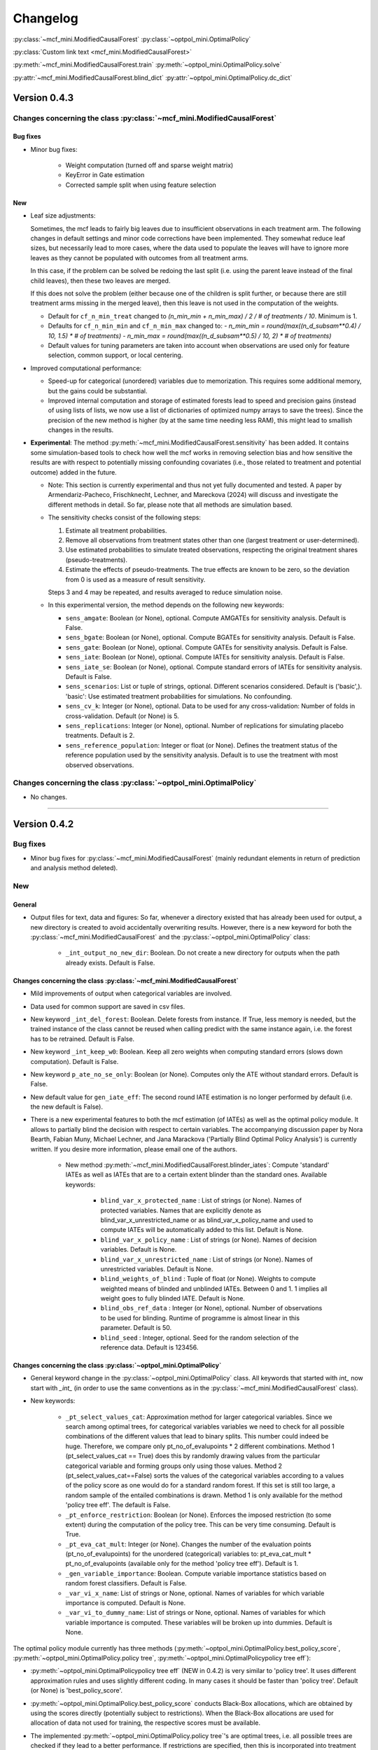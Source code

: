 Changelog
=======================
.. 
    Conventions:

    1. Add a horizontal rule ----- before adding a new entry
    2. Refer to the mcf as a package in bold, i.e. **mcf**
    3. Nest parameters of functions/methods in double backticks, e.g. ``foo``
    4. Cross-reference classes, their methods and properties:
        - Refer to classes using :py:class:`~module.ClassName`, e.g. :py:class:`~mcf_functions.ModifiedCausalForest`
        - Refer to methods using :py:meth:`~module.ClassName.method_name`, e.g. :py:meth:`~mcf_functions.ModifiedCausalForest.train` 
        - Refer to class properties using :py:attr:`~module.ClassName.property_name`, e.g. :py:attr:`~mcf_functions.ModifiedCausalForest.blind_dict`
    5. Nested lists: You need to separate the lists with a blank line. Otherwise, the parent will be displayed as bold.

        - Wrong (will be bold):
            - A
            - B 

        - Right:

            - A
            - B

    The following should be removed from this file and just be added to the internal documentation:
    You can cross-reference classes/methods/properties also with a custom link text using e.g. 
    :py:class:`Custom link text <module.ClassName>` 

    Note the absence of the tilde '~' in this case. 


:py:class:`~mcf_mini.ModifiedCausalForest` 
:py:class:`~optpol_mini.OptimalPolicy` 

:py:class:`Custom link text <mcf_mini.ModifiedCausalForest>` 

:py:meth:`~mcf_mini.ModifiedCausalForest.train`
:py:meth:`~optpol_mini.OptimalPolicy.solve`

:py:attr:`~mcf_mini.ModifiedCausalForest.blind_dict`
:py:attr:`~optpol_mini.OptimalPolicy.dc_dict`

Version 0.4.3
-------------

Changes concerning the class :py:class:`~mcf_mini.ModifiedCausalForest`
~~~~~~~~~~~~~~~~~~~~~~~~~~~~~~~~~~~~~~~~~~~~~~~~~~~~~

Bug fixes
+++++++++

- Minor bug fixes:

    - Weight computation (turned off and sparse weight matrix)
    - KeyError in Gate estimation
    - Corrected sample split when using feature selection

New
+++

- Leaf size adjustments:

  Sometimes, the mcf leads to fairly big leaves due to insufficient observations in each treatment arm. The following changes in default settings and minor code corrections have been implemented. They somewhat reduce leaf sizes, but necessarily lead to more cases, where the data used to populate the leaves will have to ignore more leaves as they cannot be populated with outcomes from all treatment arms.

  In this case, if the problem can be solved be redoing the last split (i.e. using the parent leave instead of the final child leaves), then these two leaves are merged.

  If this does not solve the problem (either because one of the children is split further, or because there are still treatment arms missing in the merged leave), then this leave is not used in the computation of the weights.

  - Default for ``cf_n_min_treat`` changed to `(n_min_min + n_min_max) / 2 / # of treatments / 10`. Minimum is 1.
  - Defaults for ``cf_n_min_min`` and ``cf_n_min_max`` changed to:
    - `n_min_min = round(max((n_d_subsam**0.4) / 10, 1.5) * # of treatments)`
    - `n_min_max = round(max((n_d_subsam**0.5) / 10, 2) * # of treatments)`
  - Default values for tuning parameters are taken into account when observations are used only for feature selection, common support, or local centering.

- Improved computational performance:

  - Speed-up for categorical (unordered) variables due to memorization. This requires some additional memory, but the gains could be substantial.
  - Improved internal computation and storage of estimated forests lead to speed and precision gains (instead of using lists of lists, we now use a list of dictionaries of optimized numpy arrays to save the trees). Since the precision of the new method is higher (by at the same time needing less RAM), this might lead to smallish changes in the results.

- **Experimental**: The method :py:meth:`~mcf_mini.ModifiedCausalForest.sensitivity` has been added. It contains some simulation-based tools to check how well the mcf works in removing selection bias and how sensitive the results are with respect to potentially missing confounding covariates (i.e., those related to treatment and potential outcome) added in the future.

  - Note: This section is currently experimental and thus not yet fully documented and tested. A paper by Armendariz-Pacheco, Frischknecht, Lechner, and Mareckova (2024) will discuss and investigate the different methods in detail. So far, please note that all methods are simulation based.

  - The sensitivity checks consist of the following steps:

    1. Estimate all treatment probabilities.

    2. Remove all observations from treatment states other than one (largest treatment or user-determined).

    3. Use estimated probabilities to simulate treated observations, respecting the original treatment shares (pseudo-treatments).

    4. Estimate the effects of pseudo-treatments. The true effects are known to be zero, so the deviation from 0 is used as a measure of result sensitivity.

    Steps 3 and 4 may be repeated, and results averaged to reduce simulation noise.

  - In this experimental version, the method depends on the following new keywords:

    - ``sens_amgate``: Boolean (or None), optional. Compute AMGATEs for sensitivity analysis. Default is False.
    - ``sens_bgate``: Boolean (or None), optional. Compute BGATEs for sensitivity analysis. Default is False.
    - ``sens_gate``: Boolean (or None), optional. Compute GATEs for sensitivity analysis. Default is False.
    - ``sens_iate``: Boolean (or None), optional. Compute IATEs for sensitivity analysis. Default is False.
    - ``sens_iate_se``: Boolean (or None), optional. Compute standard errors of IATEs for sensitivity analysis. Default is False.
    - ``sens_scenarios``: List or tuple of strings, optional. Different scenarios considered. Default is ('basic',). 'basic': Use estimated treatment probabilities for simulations. No confounding.
    - ``sens_cv_k``: Integer (or None), optional. Data to be used for any cross-validation: Number of folds in cross-validation. Default (or None) is 5.
    - ``sens_replications``: Integer (or None), optional. Number of replications for simulating placebo treatments. Default is 2.
    - ``sens_reference_population``: Integer or float (or None). Defines the treatment status of the reference population used by the sensitivity analysis. Default is to use the treatment with most observed observations.

Changes concerning the class :py:class:`~optpol_mini.OptimalPolicy`
~~~~~~~~~~~~~~~~~~~~~~~~~~~~~~~~~~~~~~~~~~~~~~~~~~~~~

- No changes.

-----

Version 0.4.2
-------------

Bug fixes
~~~~~~~~~

- Minor bug fixes for :py:class:`~mcf_mini.ModifiedCausalForest` (mainly redundant elements in return of prediction and analysis method deleted).

New
~~~

General
+++++++

- Output files for text, data and figures: So far, whenever a directory existed that has already been used for output, a new directory is created to avoid accidentally overwriting results. However, there is a new keyword for both the :py:class:`~mcf_mini.ModifiedCausalForest` and the :py:class:`~optpol_mini.OptimalPolicy` class:

    - ``_int_output_no_new_dir``: Boolean. Do not create a new directory for outputs when the path already exists. Default is False.

Changes concerning the class :py:class:`~mcf_mini.ModifiedCausalForest`
+++++++++++++++++++++++++++++++++++++++++++++++++++++

- Mild improvements of output when categorical variables are involved.
- Data used for common support are saved in csv files.
- New keyword ``_int_del_forest``: Boolean. Delete forests from instance. If True, less memory is needed, but the trained instance of the class cannot be reused when calling predict with the same instance again, i.e. the forest has to be retrained. Default is False.
- New keyword ``_int_keep_w0``: Boolean. Keep all zero weights when computing standard errors (slows down computation). Default is False.
- New keyword ``p_ate_no_se_only``: Boolean (or None). Computes only the ATE without standard errors. Default is False.
- New default value for ``gen_iate_eff``: The second round IATE estimation is no longer performed by default (i.e. the new default is False).
- There is a new experimental features to both the mcf estimation (of IATEs) as well as the optimal policy module. It allows to partially blind the decision with respect to certain variables. The accompanying discussion paper by Nora Bearth, Fabian Muny, Michael Lechner, and Jana Marackova ('Partially Blind Optimal Policy Analysis') is currently written. If you desire more information, please email one of the authors. 

        - New method :py:meth:`~mcf_mini.ModifiedCausalForest.blinder_iates`: Compute 'standard' IATEs as well as IATEs that are to a certain extent blinder than the standard ones. Available keywords:

            - ``blind_var_x_protected_name`` : List of strings (or None). Names of protected variables. Names that are explicitly denote as blind_var_x_unrestricted_name or as blind_var_x_policy_name and used to compute IATEs will be automatically added to this list. Default is None.
            - ``blind_var_x_policy_name`` : List of strings (or None). Names of decision variables. Default is None.
            - ``blind_var_x_unrestricted_name`` : List of strings (or None). Names of unrestricted variables. Default is None.
            - ``blind_weights_of_blind`` : Tuple of float (or None). Weights to compute weighted means of blinded and unblinded IATEs. Between 0 and 1. 1 implies all weight goes to fully blinded IATE. Default is None.
            - ``blind_obs_ref_data`` : Integer (or None), optional. Number of observations to be used for blinding. Runtime of programme is almost linear in this parameter. Default is 50.
            - ``blind_seed`` : Integer, optional. Seed for the random selection of the reference data. Default is 123456.

Changes concerning the class :py:class:`~optpol_mini.OptimalPolicy`
++++++++++++++++++++++++++++++++++++++++++++++

- General keyword change in the :py:class:`~optpol_mini.OptimalPolicy` class. All keywords that started with `int_` now start with `_int_` (in order to use the same conventions as in the :py:class:`~mcf_mini.ModifiedCausalForest` class).

- New keywords:

    - ``_pt_select_values_cat``: Approximation method for larger categorical variables. Since we search among optimal trees, for categorical variables variables we need to check for all possible combinations of the different values that lead to binary splits. This number could indeed be huge. Therefore, we compare only pt_no_of_evalupoints * 2 different combinations. Method 1 (pt_select_values_cat == True) does this by randomly drawing values from the particular categorical variable and forming groups only using those values. Method 2 (pt_select_values_cat==False) sorts the values of the categorical variables according to a values of the policy score as one would do for a standard random forest. If this set is still too large, a random sample of the entailed combinations is drawn.  Method 1 is only available for the method 'policy tree eff'. The default is False.
    - ``_pt_enforce_restriction``: Boolean (or None). Enforces the imposed restriction (to some extent) during the computation of the policy tree. This can be very time consuming. Default is True.
    - ``_pt_eva_cat_mult``: Integer (or None). Changes the number of the evaluation points (pt_no_of_evalupoints) for the unordered (categorical) variables to: pt_eva_cat_mult * pt_no_of_evalupoints (available only for the method 'policy tree eff'). Default is 1.
    - ``_gen_variable_importance``: Boolean. Compute variable importance statistics based on random forest classifiers. Default is False.
    - ``_var_vi_x_name``: List of strings or None, optional. Names of variables for which variable importance is computed. Default is None.
    - ``_var_vi_to_dummy_name``: List of strings or None, optional. Names of variables for which variable importance is computed. These variables will be broken up into dummies. Default is None.

The optimal policy module currently has three methods (:py:meth:`~optpol_mini.OptimalPolicy.best_policy_score`, :py:meth:`~optpol_mini.OptimalPolicy.policy tree`, :py:meth:`~optpol_mini.OptimalPolicypolicy tree eff`):

- :py:meth:`~optpol_mini.OptimalPolicypolicy tree eff` (NEW in 0.4.2) is very similar to 'policy tree'. It uses different approximation rules and uses slightly different coding.  In many cases it should be faster than 'policy tree'.  Default (or None) is 'best_policy_score'.
- :py:meth:`~optpol_mini.OptimalPolicy.best_policy_score` conducts Black-Box allocations, which are obtained by using the scores directly (potentially subject to restrictions). When the Black-Box allocations are used for allocation of data not used for training, the respective scores must be available.
- The implemented :py:meth:`~optpol_mini.OptimalPolicy.policy tree`'s are optimal trees, i.e. all possible trees are checked if they lead to a better performance. If restrictions are specified, then this is incorporated into treatment specific cost parameters. Many ideas of the implementation follow Zhou, Athey, Wager (2022). If the provided policy scores fulfil their conditions (i.e., they use a doubly robust double machine learning like score), then they also provide attractive theoretical properties.

- New method :py:meth:`~optpol_mini.OptimalPolicy.evaluate_multiple`: Evaluate several allocations simultaneously.  Parameters:

    - ``allocations_dic`` : Dictionary. Contains DataFrame's with specific allocations.
    - ``data_df`` : DataFrame. Data with the relevant information about potential outcomes which will be used to evaluate the allocations.

-----

Version 0.4.1
-------------

Bug fixes
~~~~~~~~~

- Bug fix for AMGATE and Balanced GATE (BGATE)
- Minor bug fixes in Forest and Optimal Policy module

New
~~~

- We provide the change_log.py script, which provides extensive information on past changes and upcoming changes.
- We provide example data and example files on how to use :py:class:`~mcf_mini.ModifiedCausalForest` and :py:class:`~optpol_mini.OptimalPolicy` in various ways.

    - The following data files are provided. The names are self-explanatory. The number denotes the sample size, x are features, y is outcome, d is treatment, and ps denotes policy scores.:

        - data_x_1000.csv
        - data_x_4000.csv
        - data_x_ps_1_1000.csv
        - data_x_ps_2_1000.csv
        - data_y_d_x_1000.csv
        - data_y_d_x_4000.csv

    - The following example programmes are provided:

        - all_parameters_mcf.py, all_parameters_optpolicy.py: Contains an explanation of all available parameters / keywords for the :py:class:`~mcf_mini.ModifiedCausalForest` and :py:class:`~optpol_mini.OptimalPolicy` classes.
        - min_parameters_mcf.py, min_parameters_optpolicy.py: Contains the minimum specifications to run the methods of the :py:class:`~mcf_mini.ModifiedCausalForest` and :py:class:`~optpol_mini.OptimalPolicy` classes.
        - training_prediction_data_same_mcf.py: One suggestion on how to proceed when data to train and fill the forest are the same as those used to compute the effects.
        - mcf_and_optpol_combined.py: One suggestion on how to combine mcf and optimal policy estimation in a simple split sample approach.

-----

Version 0.4.0
-------------

Both the mcf module and the optimal policy module have undergone major revisions. The goal was to increase scalability and reduce internal complexity of the modules. The entire package now runs on Python 3.11, which is also recommended and tested. Note that all keywords changed compared to prior versions. Refer to the APIs for an updated list. For details on the updated worfklow, consult the respective tutorials.

What's New
~~~~~~~~~~

Changes concerning the class :py:class:`~mcf_mini.ModifiedCausalForest`:
++++++++++++++++++++++++++++++++++++++++++++++++++++++

- Update in the feature selection algorithm.
- Update in the common support estimation.
- Updates related to GATE estimation:
  - Wald tests are no longer provided,
  - MGATEs are no longer estimated.
  - AMGATEs will be conducted for the same heterogeneity variables as the GATEs.
  - New parameter ``p_iate_m_ate`` to compute difference of the IATEs and the ATE. The default is False.
- New parameter ``p_iate_eff``.
- Introduction of the BGATEs.
- Sample reductions for computational speed ups, need to be user-defined. Related options are removed from the mcf:

    - ``_int_red_split_sample``
    - ``_int_red_split_sample_pred_share``
    - ``_int_smaller_sample``
    - ``_int_red_training``
    - ``_int_red_training_share``
    - ``_int_red_prediction``
    - ``_int_red_prediction_share``
    - ``_int_red_largest_group_train``
    - ``_int_red_largest_group_train_share``

- Improved scalability by splitting training data into chunks and taking averages.
- Unified data concept to deal with common support and local centering.

Name Changes and Default Updates
~~~~~~~~~~~~~~~~~~~~~~~~~~~~~~~~

- All keywords are changed. Please refer to the :doc:`python_api`.

-----

Version 0.3.3
-------------

What's New
~~~~~~~~~~

- Now runs also on Python 3.10.x.
- Renaming of output: Marginal effects became Moderated effects.
- Speed and memory improvements:

    - Weight matrix computed in smaller chunks for large data
    - There is also a parameter that comes along this change (which should usually not be changed by the user)
    - ``_weight_as_sparse_splits``  Default value is round(Rows of prediction data * rows of Fill_y data / (20'000 * 20'000))
    
- Additional and improved statistics for balancing tests.

Bug fixes
~~~~~~~~~

- Correction of prognostic score nearest neighbour matching when local centering was activated.

Name Changes and Default Updates
~~~~~~~~~~~~~~~~~~~~~~~~~~~~~~~~

- Name changes:

    - ``m_share_min`` --> ``m_min_share``
    - ``m_share_max`` --> ``m_max_share``
    - ``nw_kern_flag`` --> ``nw_kern``
    - ``atet_flag`` --> ``atet``
    - ``gatet_flag`` --> ``gatet``
    - ``iate_flag`` --> ``iate``
    - ``iate_se_flag`` --> ``iate_se``
    - ``iate_eff_flag`` --> ``iate_eff``
    - ``iate_cv_flag`` --> ``iate_cv``
    - ``cond_var_flag`` --> ``cond_var``
    - ``knn_flag`` --> ``knn``
    - ``clean_data_flag`` --> ``clean_data``

- Default values

    - ``alpha_reg_min`` = 0.05
    - ``alpha_reg_max`` = 0.15
    - If ``alpha_reg_grid`` = 1 (default): ``alpha`` = (``alpha_reg_min`` + ``alpha_reg_ax``)/2
    - ``m_share_min`` = 0.1
    - ``m_share_max`` = 0.6
    - ``m_grid`` = 1
    - number of variables used for splitting = share * total # of variable
    - If ``m_grid`` ==1: ``m_share`` = (``m_share_min`` + ``m_share_max``)/2
    - ``n_min_min`` = ``n_d`` ** 0.4/6; at least 4
    - ``n_min_max`` = sqrt(``n_d``)/6, at least ^4 where n_d denotes the number of observations in the smallest treatment arm
    - If ``n_min_grid`` == 1: ``n_min``=(``n_min_min`` + ``n_min_max``)/2
    - ``n_min_treat`` = ``n_min_min`` + ``n_min_max``)/2 / # of treatments / 4. Minimum is 2.

-----

Version 0.3.2
-------------

What's New
~~~~~~~~~~

- In estimation use cross-fitting to compute the IATEs. To enable cross-fitting set iate_cv to True. The default is False. The default number of folds is 5 and can be overwritten via the input argument iate_cv_folds. The estimates are stored in the  iate_cv_file.csv. Further information on estimation and descriptives are stored in the iate_cv_file.txt.
- Compare GATE(x) to GATE(x-1), where x is the current evaluation point and x-1 the previous one by setting GATE_MINUS_PREVIOUS to True. The default is False.
- Set n_min_treat to regulate the minimum number of observations in the treatment leaves.
- Experimental support for Dask. The default for multiprocessing is Ray. You may deploy Dask by setting _RAY_OR_DASK ='dask'. Note that with Dask the call of the programme needs to proteced by setting `__name__ == '__main__'`

Bug fixes
~~~~~~~~~

- Minor bug when GATEs were printed is fixed.
- Updated labels in sorted effects plots.

Name Changes and Default Updates
~~~~~~~~~~~~~~~~~~~~~~~~~~~~~~~~

- ``effiate_flag`` = ``iate_eff_flag``
- ``smooth_gates`` = ``gates_smooth``
- ``smooth_gates_bandwidth`` = ``gates_smooth_bandwidth``
- ``smooth_gates_no_evaluation_points`` = ``gates_smooth_no_evaluation_points``
- ``relative_to_first_group_only`` = ``post_relative_to_first_group_only``
- ``bin_corr_yes`` = ``post_bin_corr_yes``
- ``bin_corr_threshold`` = ``post_bin_corr_threshold``
- Increase in the default for sampling share
- New defaults for feature selection
  - ``fs_other_sample_share`` = 0.33
  - ``fs_rf_threshold`` = 0.0001
- Defaults for ``n_min_min`` increased to n**0.4/10, at least 3; -1: n**0.4/5 - where n is the number of observations in the smallest treatment arm.
- Number of parallel processes set to ``mp_parallel`` = 80% of logical cores.
- ``subsample_factor_eval`` = True, where True means 2 * subsample size used for tree.

Version 0.3.1
-------------

What's New
~~~~~~~~~~

- New experimental feature: A new module is provided (optpolicy_with_mcf) that combines mcf estimations of IATEs with optimal policies (black-box and policy trees). It also provides out-of-sample evaluations of the allocations. For more details refer to Cox, Lechner, Bollens (2022) and user_evaluate_optpolicy_with_mcf.py.

Bug fixes
~~~~~~~~~

- csv files for GATE tables can also deal with general treatment definitions
- ``_mp_with_ray`` no longer an input argument
- names_pot_iate is an additional return from the estimator. It is a 2-tuple with the list of potentially outcomes.
- ``return_iate_sp`` is a new parameter to algorithm to predict and return effects despite ``with_output`` being set to False.

-----

Version 0.3.0
-------------

What's New
~~~~~~~~~~

- The mcf supports an object-oriented interface: new class :py:class:`~mcf_mini.ModifiedCausalForest` and methods (:py:meth:`~mcf_mini.ModifiedCausalForest.predict`, :py:meth:`~mcf_mini.ModifiedCausalForest.train` and :py:meth:`~mcf_mini.ModifiedCausalForest.train_predict`).
- Delivery of potential outcome estimates for which local centering is reversed by setting ``l_centering_undo_iate`` to True; default is True.
- Readily available tables for GATEs, AMGATEs, and MGATEs. Generated tables summarize all estimated causal effects. Tables are stored in respective folders.
- The optimal policy function is generalized to encompass also stochastic treatment allocations.

Bug fixes
~~~~~~~~~

- Training and prediction are done in separate runs.
- Issue in optimal policy learning for unobserved treatment was resolved.

-----

Version 0.2.6
-------------

Bug fixes
~~~~~~~~~

- Bug fix in general_purpose.py

-----

Version 0.2.5 (yanked)
----------------------

Bug fixes
~~~~~~~~~

- Bug fix in bootstrap of optimal policy module.

What's New
~~~~~~~~~~

- Change in output directory structure.
- Name change of file with predicted IATE (ends <foo>_IATE.csv)
- default value of ``l_centering_replication`` changed from False to True.
- More efficient estimation of IATE, referred to as EffIATE

-----

Version 0.2.4
-------------

Bug fixes
~~~~~~~~~

- Bug fix for cases when outcome had no variation when splitting.

What's New
~~~~~~~~~~

- File with IATEs also contains indicator of specific cluster in k-means clustering.
- Option for guaranteed replicability of results. sklearn.ensemble.RandomForestRegressor does not necessarily replicable results (due to threading). A new keyword argument (l_centering_replication, default is False) is added. Setting this argument to True slows down local centering a but but removes that problem

-----

Version 0.2.3
-------------

Bug fixes
~~~~~~~~~

- Missing information in init.py.

-----

Version 0.2.2
-------------

Bug fixes
~~~~~~~~~

- Bug fix in plotting GATEs.

What's New
~~~~~~~~~~

- ATEs are saved in csv file (same as data for figures and other effects).

-----

Version 0.2.1
-------------

Bug fixes
~~~~~~~~~

- Bug fix in MGATE estimation, which led to program aborting.

-----

Version 0.2.0
-------------

Bug fixes
~~~~~~~~~

- Bug fix for policy trees under restrictions.
- Bug fix for GATE estimation (when weighting was used).

What's New
~~~~~~~~~~

- Main function changed from `ModifiedCausalForest()` to `modified_causal_forest()`.
- Complete seeding of random number generator.
- Keyword modifications:

    - ``stop_empty`` removed as parameter,
    - ``descriptive_stats`` becomes ``_descriptive_stats``,
    - ``dpi`` becomes ``_dpi``,
    - ``fontsize`` becomes ``_fontsize``,
    - ``mp_vim_type`` becomes ``_mp_vim_type``,
    - ``mp_weights_tree_batch`` becomes ``_mp_weights_tree_batch``,
    - ``mp_weights_type`` becomes ``_mp_weights_type``,
    - ``mp_with_ray`` becomes ``_mp_with_ray``,
    - ``no_filled_plot`` becomes ``_no_filled_plot``,
    - ``show_plots`` becomes ``_show_plots``,
    - ``verbose`` becomes ``_verbose``,
    - ``weight_as_sparse`` becomes ``_weight_as_sparse``,
    - ``support_adjust_limits`` new keyword for common support.

- Experimental version of continuous treatment. Newly introduced keywords here

    - ``d_type``
    - ``ct_grid_nn``
    - ``ct_grid_w``
    - ``ct_grid_dr``

- The optimal policy function contains new rules based on 'black box' approaches, i.e., using the potential outcomes directly to obtain optimal allocations.
- The optimal policy function allows to describe allocations with respect to other policy variables than the ones used for determining the allocation.
- Plots:

    - improved plots
    - new overlapping plots for common support analysis

-----

Version 0.1.4
-------------

Bug fixes
~~~~~~~~~

- Bug fix for predicting from previously trained and saved forests.
- Bug fix in ``mcf_init_function`` when there are missing values.

What's New
~~~~~~~~~~

- ``_mp_ray_shutdown`` new defaults. If object size is smaller 100,000, the default is False and else True.

-----

Version 0.1.3
-------------

Bug fixes
~~~~~~~~~

- Minor bug fixes, which led to unstable performance.

What's New
~~~~~~~~~~

- ``subsample_factor`` is split into ``subsample_factor_eval`` and ``subsample_factor_forest``.
- New default value for ``stop_empty``.
- Optimal policy module computes the policy tree also sequentially. For this purpose, the `optpoltree` API has changed slightly. Renamed input arguments are

    - ``ft_yes``
    - ``ft_depth``
    - ``ft_min_leaf_size``
    - ``ft_no_of_evalupoints``
    - ``ft_yes``

- the new input arguments for the sequential tree are:

    - ``st_yes``
    - ``st_depth``
    - ``st_min_leaf_size``

-----

Version 0.1.2
-------------

Bug fixes
~~~~~~~~~

- Common support with very few observations is turned off.
- Minor fix of MSE computation for multiple treatments.  

What's New  
~~~~~~~~~~

- New default values for  

    - ``alpha_reg_grid``
    - ``alpha_reg_max``
    - ``alpha_reg_min``
    - ``knn_flag``
    - ``l_centering``
    - ``mp_parallel``
    - ``p_diff_penalty``
    - ``random_thresholds``
    - ``se_boot_ate``
    - ``se_boot_gate``
    - ``se_boot_iate``
    - ``stop_empty``

- Consistent use of a new random number generator.
- Ray is initialized once.
- Ray can be fine-tuned via

    - ``_mp_ray_del``
    - ``_mp_ray_shutdown``
    - ``mp_ray_objstore_multiplier`` becomes ``_mp_ray_objstore_multiplier``

- New options to deal with larger data sets:

    - ``reduce_split_sample``: split sample in a part used for estimation and predicting the effects for given x; large prediction sample may increase running time.
    - ``reduce_training``: take a random sample from training data.
    - ``reduce_prediction``: take a random sample from prediction data.
    - ``reduce_largest_group_train``: reduce the largest group in the training data; this should be less costly in terms of precision than taking random samples.

- Optional IATEs via ``iate_flag`` and optional standard errors via ``iate_se_flag``.
- `ModifiedCausalForest()` now also returns potential outcomes and their variances.
- ``mp_with_ray`` is a new input argument to `‌optpoltree()`;  Ray can be used for multiprocessing when calling `‌optpoltree()`.
- Block-bootstrap on :math:`w_i \times y_i` is the new clustered standard errors default. This is slower but likely to be more accurate  than the aggregation within-clusters deployed before.

-----

Version 0.1.1
-------------

Bug fixes
~~~~~~~~~

- Minor bug fixes concerning ``with_output``, ``smaller_sample``, (A,AM)GATE/IATE-ATE plots, and the sampling weights.

What's New
~~~~~~~~~~

- Optional tree-specific subsampling for evaluation sample (subsample variables got new names).
- k-Means cluster indicator for the IATEs saved in file with IATE predictions.
- Evaluation points of GATE figures are included in the output csv-file.
- Exception raised if choice based sampling is activated and there is no treatment information in predictions file.
- New defaults for ``random_thresholds``; by default the value is set to 20 percent of the square-root of the number of training observations.
- Stabilizing `ray` by deleting references to object store and tasks
- The function `ModifiedCausalForest()` returns now ATE, standard error (SE) of the ATE, GATE, SE of the GATE, IATE, SE of the IATE, and the name of the file with the predictions.

-----

Version 0.1.0
-------------

Bug fixes
~~~~~~~~~~

- Bug fix for dealing with missings.
- Bug fixes for problems computing treatment effects for treatment populations.
- Bug fixes for the use of panel data and clustering.

What's New
~~~~~~~~~~

- ``post_kmeans_no_of_groups`` can now be a list or tuple with multiple values for the number of clusters; the optimal value is chosen through silhouette analysis.
- Detection of numerical variables added; raises an exception for non-numerical inputs.
- All variables used are shown in initial treatment-specific statistics to detect common support issues.
- Improved statistics for common support analysis.

Experimental
~~~~~~~~~~~~

- Optimal Policy Tool building policy trees included bases on estimated IATEs (allowing implicitly for constraints and programme costs).
